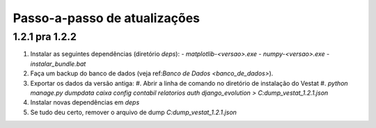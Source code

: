#############################
Passo-a-passo de atualizações
#############################

1.2.1 pra 1.2.2
===============

#. Instalar as seguintes dependências (diretório `deps`):
   - `matplotlib-<versao>.exe`
   - `numpy-<versao>.exe`
   - `instalar_bundle.bat`

#. Faça um backup do banco de dados (veja ref:`Banco de Dados <banco_de_dados>`).

#. Exportar os dados da versão antiga:
   #. Abrir a linha de comando no diretório de instalação do Vestat
   #. `python manage.py dumpdata caixa config contabil relatorios auth django_evolution > C:\dump_vestat_1.2.1.json`

#. Instalar novas dependências em `deps`

#. Se tudo deu certo, remover o arquivo de dump `C:\dump_vestat_1.2.1.json`
